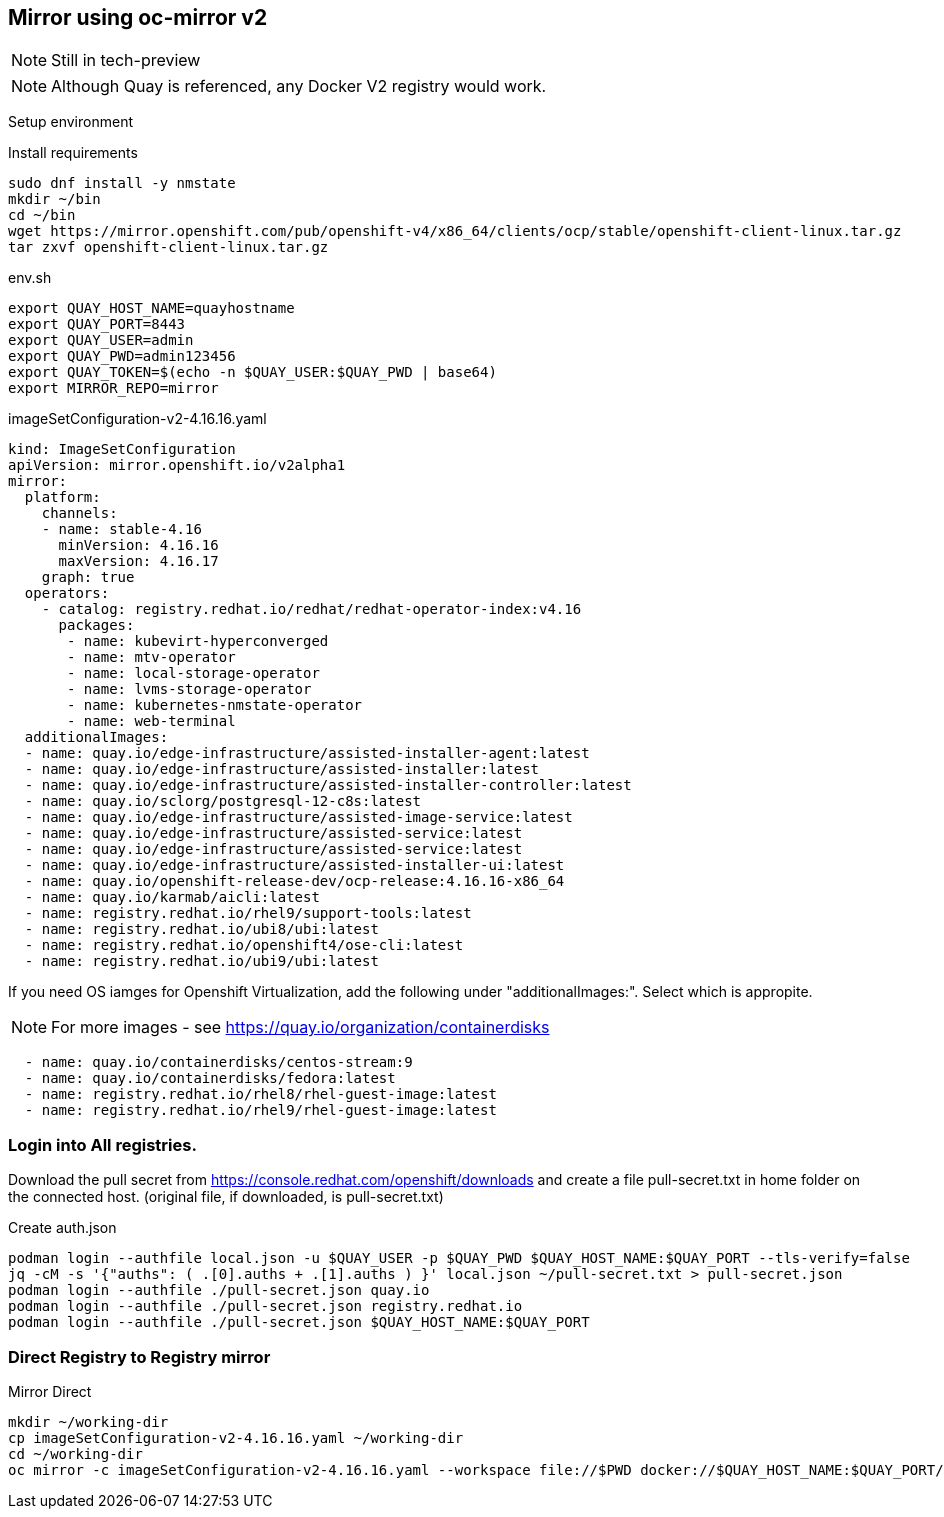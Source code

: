 == Mirror using oc-mirror v2

NOTE: Still in tech-preview

NOTE: Although Quay is referenced, any Docker V2 registry would work.


Setup environment

.Install requirements
----
sudo dnf install -y nmstate
mkdir ~/bin
cd ~/bin
wget https://mirror.openshift.com/pub/openshift-v4/x86_64/clients/ocp/stable/openshift-client-linux.tar.gz
tar zxvf openshift-client-linux.tar.gz
----

.env.sh
----
export QUAY_HOST_NAME=quayhostname
export QUAY_PORT=8443
export QUAY_USER=admin
export QUAY_PWD=admin123456
export QUAY_TOKEN=$(echo -n $QUAY_USER:$QUAY_PWD | base64)
export MIRROR_REPO=mirror
----


.imageSetConfiguration-v2-4.16.16.yaml
----
kind: ImageSetConfiguration
apiVersion: mirror.openshift.io/v2alpha1
mirror:
  platform:
    channels:
    - name: stable-4.16
      minVersion: 4.16.16
      maxVersion: 4.16.17
    graph: true
  operators:
    - catalog: registry.redhat.io/redhat/redhat-operator-index:v4.16
      packages:
       - name: kubevirt-hyperconverged
       - name: mtv-operator
       - name: local-storage-operator
       - name: lvms-storage-operator
       - name: kubernetes-nmstate-operator
       - name: web-terminal
  additionalImages:
  - name: quay.io/edge-infrastructure/assisted-installer-agent:latest
  - name: quay.io/edge-infrastructure/assisted-installer:latest
  - name: quay.io/edge-infrastructure/assisted-installer-controller:latest
  - name: quay.io/sclorg/postgresql-12-c8s:latest
  - name: quay.io/edge-infrastructure/assisted-image-service:latest
  - name: quay.io/edge-infrastructure/assisted-service:latest
  - name: quay.io/edge-infrastructure/assisted-service:latest
  - name: quay.io/edge-infrastructure/assisted-installer-ui:latest
  - name: quay.io/openshift-release-dev/ocp-release:4.16.16-x86_64
  - name: quay.io/karmab/aicli:latest
  - name: registry.redhat.io/rhel9/support-tools:latest
  - name: registry.redhat.io/ubi8/ubi:latest
  - name: registry.redhat.io/openshift4/ose-cli:latest
  - name: registry.redhat.io/ubi9/ubi:latest

----

If you need OS iamges for Openshift Virtualization, add the following under "additionalImages:". Select which is appropite.

NOTE: For more images - see https://quay.io/organization/containerdisks

----
  - name: quay.io/containerdisks/centos-stream:9
  - name: quay.io/containerdisks/fedora:latest
  - name: registry.redhat.io/rhel8/rhel-guest-image:latest
  - name: registry.redhat.io/rhel9/rhel-guest-image:latest
----

=== Login into All registries.

Download the pull secret from https://console.redhat.com/openshift/downloads and create a file pull-secret.txt in home folder on the connected host. (original file, if downloaded, is pull-secret.txt)


.Create auth.json
----
podman login --authfile local.json -u $QUAY_USER -p $QUAY_PWD $QUAY_HOST_NAME:$QUAY_PORT --tls-verify=false 
jq -cM -s '{"auths": ( .[0].auths + .[1].auths ) }' local.json ~/pull-secret.txt > pull-secret.json
podman login --authfile ./pull-secret.json quay.io
podman login --authfile ./pull-secret.json registry.redhat.io
podman login --authfile ./pull-secret.json $QUAY_HOST_NAME:$QUAY_PORT

----

=== Direct Registry to Registry mirror

.Mirror Direct
----
mkdir ~/working-dir
cp imageSetConfiguration-v2-4.16.16.yaml ~/working-dir
cd ~/working-dir
oc mirror -c imageSetConfiguration-v2-4.16.16.yaml --workspace file://$PWD docker://$QUAY_HOST_NAME:$QUAY_PORT/$MIRROR_REPO --v2
----



